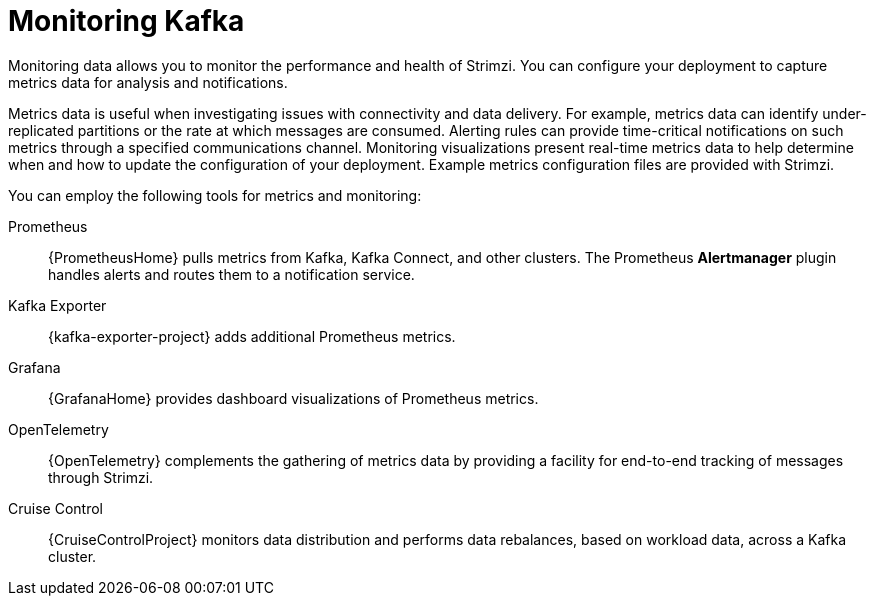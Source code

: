 // This assembly is included in:
//
// overview/overview.adoc

[id="metrics-overview_{context}"]
= Monitoring Kafka

[role="_abstract"]
Monitoring data allows you to monitor the performance and health of Strimzi.
You can configure your deployment to capture metrics data for analysis and notifications.

Metrics data is useful when investigating issues with connectivity and data delivery.
For example, metrics data can identify under-replicated partitions or the rate at which messages are consumed.
Alerting rules can provide time-critical notifications on such metrics through a specified communications channel.
Monitoring visualizations present real-time metrics data to help determine when and how to update the configuration of your deployment.
Example metrics configuration files are provided with Strimzi.

You can employ the following tools for metrics and monitoring:

Prometheus:: {PrometheusHome} pulls metrics from Kafka, Kafka Connect, and other clusters.
The Prometheus *Alertmanager* plugin handles alerts and routes them to a notification service.
Kafka Exporter:: {kafka-exporter-project} adds additional Prometheus metrics.
Grafana:: {GrafanaHome} provides dashboard visualizations of Prometheus metrics.
OpenTelemetry:: {OpenTelemetry} complements the gathering of metrics data by providing a facility for end-to-end tracking of messages through Strimzi.
Cruise Control:: {CruiseControlProject} monitors data distribution and performs data rebalances, based on workload data, across a Kafka cluster.